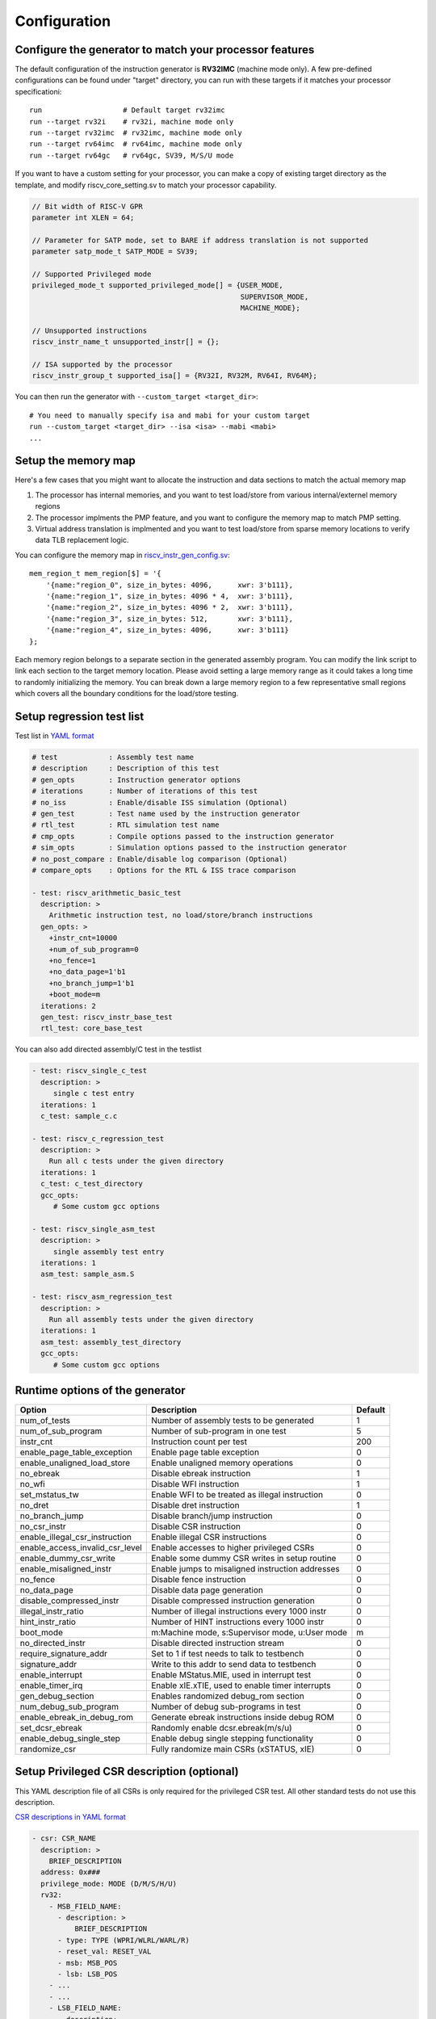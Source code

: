 Configuration
=============

Configure the generator to match your processor features
--------------------------------------------------------

The default configuration of the instruction generator is **RV32IMC** (machine
mode only). A few pre-defined configurations can be found under "target" directory,
you can run with these targets if it matches your processor specificationi::

    run                   # Default target rv32imc
    run --target rv32i    # rv32i, machine mode only
    run --target rv32imc  # rv32imc, machine mode only
    run --target rv64imc  # rv64imc, machine mode only
    run --target rv64gc   # rv64gc, SV39, M/S/U mode

If you want to have a custom setting for your processor, you can make a copy of
existing target directory as the template, and modify riscv_core_setting.sv to
match your processor capability.

.. code-block:: verilog

    // Bit width of RISC-V GPR
    parameter int XLEN = 64;

    // Parameter for SATP mode, set to BARE if address translation is not supported
    parameter satp_mode_t SATP_MODE = SV39;

    // Supported Privileged mode
    privileged_mode_t supported_privileged_mode[] = {USER_MODE,
                                                     SUPERVISOR_MODE,
                                                     MACHINE_MODE};

    // Unsupported instructions
    riscv_instr_name_t unsupported_instr[] = {};

    // ISA supported by the processor
    riscv_instr_group_t supported_isa[] = {RV32I, RV32M, RV64I, RV64M};

You can then run the generator with ``--custom_target <target_dir>``::

    # You need to manually specify isa and mabi for your custom target
    run --custom_target <target_dir> --isa <isa> --mabi <mabi>
    ...

Setup the memory map
--------------------

Here's a few cases that you might want to allocate the instruction and data
sections to match the actual memory map

1.  The processor has internal memories, and you want to test load/store from
    various internal/externel memory regions
2.  The processor implments the PMP feature, and you want to configure the memory
    map to match PMP setting.
3.  Virtual address translation is implmented and you want to test load/store from
    sparse memory locations to verify data TLB replacement logic.

You can configure the memory map in `riscv_instr_gen_config.sv`_::

    mem_region_t mem_region[$] = '{
        '{name:"region_0", size_in_bytes: 4096,      xwr: 3'b111},
        '{name:"region_1", size_in_bytes: 4096 * 4,  xwr: 3'b111},
        '{name:"region_2", size_in_bytes: 4096 * 2,  xwr: 3'b111},
        '{name:"region_3", size_in_bytes: 512,       xwr: 3'b111},
        '{name:"region_4", size_in_bytes: 4096,      xwr: 3'b111}
    };

Each memory region belongs to a separate section in the generated assembly
program. You can modify the link script to link each section to the target
memory location. Please avoid setting a large memory range as it could takes a
long time to randomly initializing the memory. You can break down a large memory
region to a few representative small regions which covers all the boundary
conditions for the load/store testing.

.. _riscv_instr_gen_config.sv: https://github.com/google/riscv-dv/blob/master/src/riscv_instr_gen_config.sv

Setup regression test list
--------------------------

Test list in `YAML format`_

.. code-block:: yaml

    # test            : Assembly test name
    # description     : Description of this test
    # gen_opts        : Instruction generator options
    # iterations      : Number of iterations of this test
    # no_iss          : Enable/disable ISS simulation (Optional)
    # gen_test        : Test name used by the instruction generator
    # rtl_test        : RTL simulation test name
    # cmp_opts        : Compile options passed to the instruction generator
    # sim_opts        : Simulation options passed to the instruction generator
    # no_post_compare : Enable/disable log comparison (Optional)
    # compare_opts    : Options for the RTL & ISS trace comparison

    - test: riscv_arithmetic_basic_test
      description: >
        Arithmetic instruction test, no load/store/branch instructions
      gen_opts: >
        +instr_cnt=10000
        +num_of_sub_program=0
        +no_fence=1
        +no_data_page=1'b1
        +no_branch_jump=1'b1
        +boot_mode=m
      iterations: 2
      gen_test: riscv_instr_base_test
      rtl_test: core_base_test

.. _YAML format: https://github.com/google/riscv-dv/blob/master/yaml/base_testlist.yaml

You can also add directed assembly/C test in the testlist

.. code-block:: yaml

    - test: riscv_single_c_test
      description: >
         single c test entry
      iterations: 1
      c_test: sample_c.c

    - test: riscv_c_regression_test
      description: >
        Run all c tests under the given directory
      iterations: 1
      c_test: c_test_directory
      gcc_opts:
         # Some custom gcc options

    - test: riscv_single_asm_test
      description: >
         single assembly test entry
      iterations: 1
      asm_test: sample_asm.S

    - test: riscv_asm_regression_test
      description: >
        Run all assembly tests under the given directory
      iterations: 1
      asm_test: assembly_test_directory
      gcc_opts:
         # Some custom gcc options


Runtime options of the generator
--------------------------------
+---------------------------------+---------------------------------------------------+---------+
| Option                          | Description                                       | Default |
+=================================+===================================================+=========+
| num_of_tests                    | Number of assembly tests to be generated          | 1       |
+---------------------------------+---------------------------------------------------+---------+
| num_of_sub_program              | Number of sub-program in one test                 | 5       |
+---------------------------------+---------------------------------------------------+---------+
| instr_cnt                       | Instruction count per test                        | 200     |
+---------------------------------+---------------------------------------------------+---------+
| enable_page_table_exception     | Enable page table exception                       | 0       |
+---------------------------------+---------------------------------------------------+---------+
| enable_unaligned_load_store     | Enable unaligned memory operations                | 0       |
+---------------------------------+---------------------------------------------------+---------+
| no_ebreak                       | Disable ebreak instruction                        | 1       |
+---------------------------------+---------------------------------------------------+---------+
| no_wfi                          | Disable WFI instruction                           | 1       |
+---------------------------------+---------------------------------------------------+---------+
| set_mstatus_tw                  | Enable WFI to be treated as illegal instruction   | 0       |
+---------------------------------+---------------------------------------------------+---------+
| no_dret                         | Disable dret instruction                          | 1       |
+---------------------------------+---------------------------------------------------+---------+
| no_branch_jump                  | Disable branch/jump instruction                   | 0       |
+---------------------------------+---------------------------------------------------+---------+
| no_csr_instr                    | Disable CSR instruction                           | 0       |
+---------------------------------+---------------------------------------------------+---------+
| enable_illegal_csr_instruction  | Enable illegal CSR instructions                   | 0       |
+---------------------------------+---------------------------------------------------+---------+
| enable_access_invalid_csr_level | Enable accesses to higher privileged CSRs         | 0       |
+---------------------------------+---------------------------------------------------+---------+
| enable_dummy_csr_write          | Enable some dummy CSR writes in setup routine     | 0       |
+---------------------------------+---------------------------------------------------+---------+
| enable_misaligned_instr         | Enable jumps to misaligned instruction addresses  | 0       |
+---------------------------------+---------------------------------------------------+---------+
| no_fence                        | Disable fence instruction                         | 0       |
+---------------------------------+---------------------------------------------------+---------+
| no_data_page                    | Disable data page generation                      | 0       |
+---------------------------------+---------------------------------------------------+---------+
| disable_compressed_instr        | Disable compressed instruction generation         | 0       |
+---------------------------------+---------------------------------------------------+---------+
| illegal_instr_ratio             | Number of illegal instructions every 1000 instr   | 0       |
+---------------------------------+---------------------------------------------------+---------+
| hint_instr_ratio                | Number of HINT instructions every 1000 instr      | 0       |
+---------------------------------+---------------------------------------------------+---------+
| boot_mode                       | m:Machine mode, s:Supervisor mode, u:User mode    | m       |
+---------------------------------+---------------------------------------------------+---------+
| no_directed_instr               | Disable directed instruction stream               | 0       |
+---------------------------------+---------------------------------------------------+---------+
| require_signature_addr          | Set to 1 if test needs to talk to testbench       | 0       |
+---------------------------------+---------------------------------------------------+---------+
| signature_addr                  | Write to this addr to send data to testbench      | 0       |
+---------------------------------+---------------------------------------------------+---------+
| enable_interrupt                | Enable MStatus.MIE, used in interrupt test        | 0       |
+---------------------------------+---------------------------------------------------+---------+
| enable_timer_irq                | Enable xIE.xTIE, used to enable timer interrupts  | 0       |
+---------------------------------+---------------------------------------------------+---------+
| gen_debug_section               | Enables randomized debug_rom section              | 0       |
+---------------------------------+---------------------------------------------------+---------+
| num_debug_sub_program           | Number of debug sub-programs in test              | 0       |
+---------------------------------+---------------------------------------------------+---------+
| enable_ebreak_in_debug_rom      | Generate ebreak instructions inside debug ROM     | 0       |
+---------------------------------+---------------------------------------------------+---------+
| set_dcsr_ebreak                 | Randomly enable dcsr.ebreak(m/s/u)                | 0       |
+---------------------------------+---------------------------------------------------+---------+
| enable_debug_single_step        | Enable debug single stepping functionality        | 0       |
+---------------------------------+---------------------------------------------------+---------+
| randomize_csr                   | Fully randomize main CSRs (xSTATUS, xIE)          | 0       |
+---------------------------------+---------------------------------------------------+---------+

Setup Privileged CSR description (optional)
-------------------------------------------

This YAML description file of all CSRs is only required for the privileged CSR
test. All other standard tests do not use this description.

`CSR descriptions in YAML format`_

.. code-block:: yaml

    - csr: CSR_NAME
      description: >
        BRIEF_DESCRIPTION
      address: 0x###
      privilege_mode: MODE (D/M/S/H/U)
      rv32:
        - MSB_FIELD_NAME:
          - description: >
              BRIEF_DESCRIPTION
          - type: TYPE (WPRI/WLRL/WARL/R)
          - reset_val: RESET_VAL
          - msb: MSB_POS
          - lsb: LSB_POS
        - ...
        - ...
        - LSB_FIELD_NAME:
          - description: ...
          - type: ...
          - ...
      rv64:
        - MSB_FIELD_NAME:
          - description: >
              BRIEF_DESCRIPTION
          - type: TYPE (WPRI/WLRL/WARL/R)
          - reset_val: RESET_VAL
          - msb: MSB_POS
          - lsb: LSB_POS
        - ...
        - ...
        - LSB_FIELD_NAME:
          - description: ...
          - type: ...
          - ...

.. _CSR descriptions in YAML format: https://github.com/google/riscv-dv/blob/master/yaml/csr_template.yaml

To specify what ISA width should be generated in the test, simply include the
matching rv32/rv64/rv128 entry and fill in the appropriate CSR field entries.

Privileged CSR Test Generation (optional)
-----------------------------------------

The CSR generation script is located at `scripts/gen_csr_test.py`_.
The CSR test code that this script generates will execute every CSR instruction
on every processor implemented CSR, writing values to the CSR and then using a
prediction function to calculate a reference value that will be written into
another GPR. The reference value will then be compared to the value actually
stored in the CSR to determine whether to jump to the failure condition or
continue executing, allowing it to be completely self checking. This script has
been integrated with run.py. If you want to run it separately, you can get the
command reference with --help::

    python3 scripts/gen_csr_test.py --help

.. _scripts/gen_csr_test.py: https://github.com/google/riscv-dv/blob/master/scripts/gen_csr_test.py

Adding new instruction stream and test
~~~~~~~~~~~~~~~~~~~~~~~~~~~~~~~~~~~~~~

Please refer to src/src/riscv_load_store_instr_lib.sv for an example on how to
add a new instruction stream.
After the new instruction stream is created, you can use a runtime option to mix
it with random instructions::


    //+directed_instr_n=instr_sequence_name,frequency(number of insertions per 1000 instructions)
    +directed_instr_5=riscv_multi_page_load_store_instr_stream,4

    // An alternative command line options for directed instruction stream
    +stream_name_0=riscv_multi_page_load_store_instr_stream
    +stream_freq_0=4

Integrate a new ISS
~~~~~~~~~~~~~~~~~~~

You can add a new entry in `iss.yaml`_::

    - iss: new_iss_name
      path_var: ISS_PATH
      cmd: >
        <path_var>/iss_executable --isa=<variant> -l <elf>

Simulate with the new ISS::

    run --test riscv_arithmetic_basic_test --iss new_iss_name

.. _iss.yaml: https://github.com/google/riscv-dv/blob/master/yaml/iss.yaml
